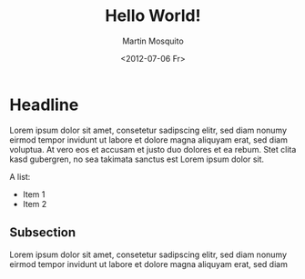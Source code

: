 #+TITLE: Hello World!
#+AUTHOR: Martin Mosquito
#+DATE: <2012-07-06 Fr>

#+LATEX: \thispagestyle{empty}

* Headline

  Lorem ipsum dolor sit amet, consetetur sadipscing elitr, sed 
  diam nonumy eirmod tempor invidunt ut labore et dolore magna 
  aliquyam erat, sed diam voluptua. At vero eos et accusam et 
  justo duo dolores et ea rebum. Stet clita kasd gubergren, no 
  sea takimata sanctus est Lorem ipsum dolor sit. 

  A list:
  - Item 1
  - Item 2  

** Subsection 

   Lorem ipsum dolor sit amet, consetetur sadipscing elitr, 
   sed diam nonumy eirmod tempor invidunt ut labore et dolore 
   magna aliquyam erat, sed diam
   
   \begin{equation}
   y = \alpha + \beta_1 x_1 + \epsilon
   \end{equation}
